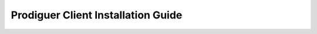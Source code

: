 ===================================
Prodiguer Client Installation Guide
===================================
